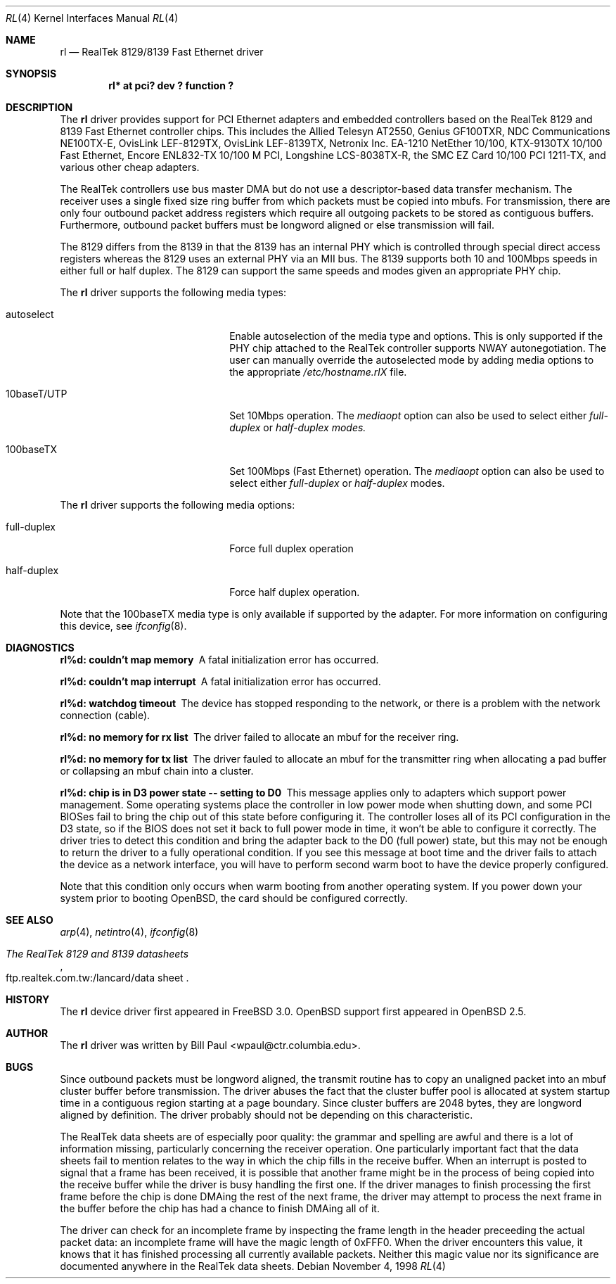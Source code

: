 .\"	$OpenBSD: rl.4,v 1.7 2000/10/18 02:38:23 aaron Exp $
.\"
.\" Copyright (c) 1997, 1998
.\"	Bill Paul <wpaul@ctr.columbia.edu>. All rights reserved.
.\"
.\" Redistribution and use in source and binary forms, with or without
.\" modification, are permitted provided that the following conditions
.\" are met:
.\" 1. Redistributions of source code must retain the above copyright
.\"    notice, this list of conditions and the following disclaimer.
.\" 2. Redistributions in binary form must reproduce the above copyright
.\"    notice, this list of conditions and the following disclaimer in the
.\"    documentation and/or other materials provided with the distribution.
.\" 3. All advertising materials mentioning features or use of this software
.\"    must display the following acknowledgement:
.\"	This product includes software developed by Bill Paul.
.\" 4. Neither the name of the author nor the names of any co-contributors
.\"    may be used to endorse or promote products derived from this software
.\"   without specific prior written permission.
.\"
.\" THIS SOFTWARE IS PROVIDED BY Bill Paul AND CONTRIBUTORS ``AS IS'' AND
.\" ANY EXPRESS OR IMPLIED WARRANTIES, INCLUDING, BUT NOT LIMITED TO, THE
.\" IMPLIED WARRANTIES OF MERCHANTABILITY AND FITNESS FOR A PARTICULAR PURPOSE
.\" ARE DISCLAIMED.  IN NO EVENT SHALL Bill Paul OR THE VOICES IN HIS HEAD
.\" BE LIABLE FOR ANY DIRECT, INDIRECT, INCIDENTAL, SPECIAL, EXEMPLARY, OR
.\" CONSEQUENTIAL DAMAGES (INCLUDING, BUT NOT LIMITED TO, PROCUREMENT OF
.\" SUBSTITUTE GOODS OR SERVICES; LOSS OF USE, DATA, OR PROFITS; OR BUSINESS
.\" INTERRUPTION) HOWEVER CAUSED AND ON ANY THEORY OF LIABILITY, WHETHER IN
.\" CONTRACT, STRICT LIABILITY, OR TORT (INCLUDING NEGLIGENCE OR OTHERWISE)
.\" ARISING IN ANY WAY OUT OF THE USE OF THIS SOFTWARE, EVEN IF ADVISED OF
.\" THE POSSIBILITY OF SUCH DAMAGE.
.\"
.\"	$FreeBSD: rl.4,v 1.7 1998/12/24 18:52:47 wpaul Exp $
.\"
.Dd November 4, 1998
.Dt RL 4
.Os
.Sh NAME
.Nm rl
.Nd RealTek 8129/8139 Fast Ethernet driver
.Sh SYNOPSIS
.Cd "rl* at pci? dev ? function ?"
.Sh DESCRIPTION
The
.Nm
driver provides support for PCI Ethernet adapters and embedded
controllers based on the RealTek 8129 and 8139 Fast Ethernet controller
chips. This includes the Allied Telesyn AT2550, Genius GF100TXR,
NDC Communications NE100TX-E, OvisLink LEF-8129TX, OvisLink LEF-8139TX,
Netronix Inc. EA-1210 NetEther 10/100, KTX-9130TX 10/100 Fast Ethernet,
Encore ENL832-TX 10/100 M PCI, Longshine LCS-8038TX-R, the
SMC EZ Card 10/100 PCI 1211-TX, and various other cheap adapters.
.Pp
The RealTek controllers use bus master DMA but do not use a
descriptor-based data transfer mechanism. The receiver uses a
single fixed size ring buffer from which packets must be copied
into mbufs. For transmission, there are only four outbound packet
address registers which require all outgoing packets to be stored
as contiguous buffers. Furthermore, outbound packet buffers must
be longword aligned or else transmission will fail.
.Pp
The 8129 differs from the 8139 in that the 8139 has an internal
PHY which is controlled through special direct access registers
whereas the 8129 uses an external PHY via an MII bus. The 8139
supports both 10 and 100Mbps speeds in either full or half duplex.
The 8129 can support the same speeds and modes given an appropriate
PHY chip.
.Pp
The
.Nm
driver supports the following media types:
.Pp
.Bl -tag -width xxxxxxxxxxxxxxxxxxxx
.It autoselect
Enable autoselection of the media type and options. This is only
supported if the PHY chip attached to the RealTek controller
supports NWAY autonegotiation. The user can manually override
the autoselected mode by adding media options to the appropriate
.Pa /etc/hostname.rlX
file.
.It 10baseT/UTP
Set 10Mbps operation. The
.Ar mediaopt
option can also be used to select either
.Ar full-duplex
or
.Ar half-duplex modes.
.It 100baseTX
Set 100Mbps (Fast Ethernet) operation. The
.Ar mediaopt
option can also be used to select either
.Ar full-duplex
or
.Ar half-duplex
modes.
.El
.Pp
The
.Nm
driver supports the following media options:
.Pp
.Bl -tag -width xxxxxxxxxxxxxxxxxxxx
.It full-duplex
Force full duplex operation
.It half-duplex
Force half duplex operation.
.El
.Pp
Note that the 100baseTX media type is only available if supported
by the adapter.
For more information on configuring this device, see
.Xr ifconfig 8 .
.Sh DIAGNOSTICS
.Bl -diag
.It "rl%d: couldn't map memory"
A fatal initialization error has occurred.
.It "rl%d: couldn't map interrupt"
A fatal initialization error has occurred.
.It "rl%d: watchdog timeout"
The device has stopped responding to the network, or there is a problem with
the network connection (cable).
.It "rl%d: no memory for rx list"
The driver failed to allocate an mbuf for the receiver ring.
.It "rl%d: no memory for tx list"
The driver fauled to allocate an mbuf for the transmitter ring when
allocating a pad buffer or collapsing an mbuf chain into a cluster.
.It "rl%d: chip is in D3 power state -- setting to D0"
This message applies only to adapters which support power
management. Some operating systems place the controller in low power
mode when shutting down, and some PCI BIOSes fail to bring the chip
out of this state before configuring it. The controller loses all of
its PCI configuration in the D3 state, so if the BIOS does not set
it back to full power mode in time, it won't be able to configure it
correctly. The driver tries to detect this condition and bring
the adapter back to the D0 (full power) state, but this may not be
enough to return the driver to a fully operational condition. If
you see this message at boot time and the driver fails to attach
the device as a network interface, you will have to perform second
warm boot to have the device properly configured.
.Pp
Note that this condition only occurs when warm booting from another
operating system. If you power down your system prior to booting
.Ox ,
the card should be configured correctly.
.El
.Sh SEE ALSO
.Xr arp 4 ,
.Xr netintro 4 ,
.Xr ifconfig 8
.Rs
.%B The RealTek 8129 and 8139 datasheets
.%O ftp.realtek.com.tw:/lancard/data sheet
.Re
.Sh HISTORY
The
.Nm
device driver first appeared in
.Fx 3.0 .
.Ox
support first appeared in
.Ox 2.5 .
.Sh AUTHOR
The
.Nm
driver was written by
.An Bill Paul Aq wpaul@ctr.columbia.edu .
.Sh BUGS
Since outbound packets must be longword aligned, the transmit
routine has to copy an unaligned packet into an mbuf cluster buffer
before transmission. The driver abuses the fact that the cluster buffer
pool is allocated at system startup time in a contiguous region starting
at a page boundary. Since cluster buffers are 2048 bytes, they are
longword aligned by definition. The driver probably should not be
depending on this characteristic.
.Pp
The RealTek data sheets are of especially poor quality: the grammar
and spelling are awful and there is a lot of information missing,
particularly concerning the receiver operation. One particularly
important fact that the data sheets fail to mention relates to the
way in which the chip fills in the receive buffer. When an interrupt
is posted to signal that a frame has been received, it is possible that
another frame might be in the process of being copied into the receive
buffer while the driver is busy handling the first one. If the driver
manages to finish processing the first frame before the chip is done
DMAing the rest of the next frame, the driver may attempt to process
the next frame in the buffer before the chip has had a chance to finish
DMAing all of it.
.Pp
The driver can check for an incomplete frame by inspecting the frame
length in the header preceeding the actual packet data: an incomplete
frame will have the magic length of 0xFFF0. When the driver encounters
this value, it knows that it has finished processing all currently
available packets. Neither this magic value nor its significance are
documented anywhere in the RealTek data sheets.
